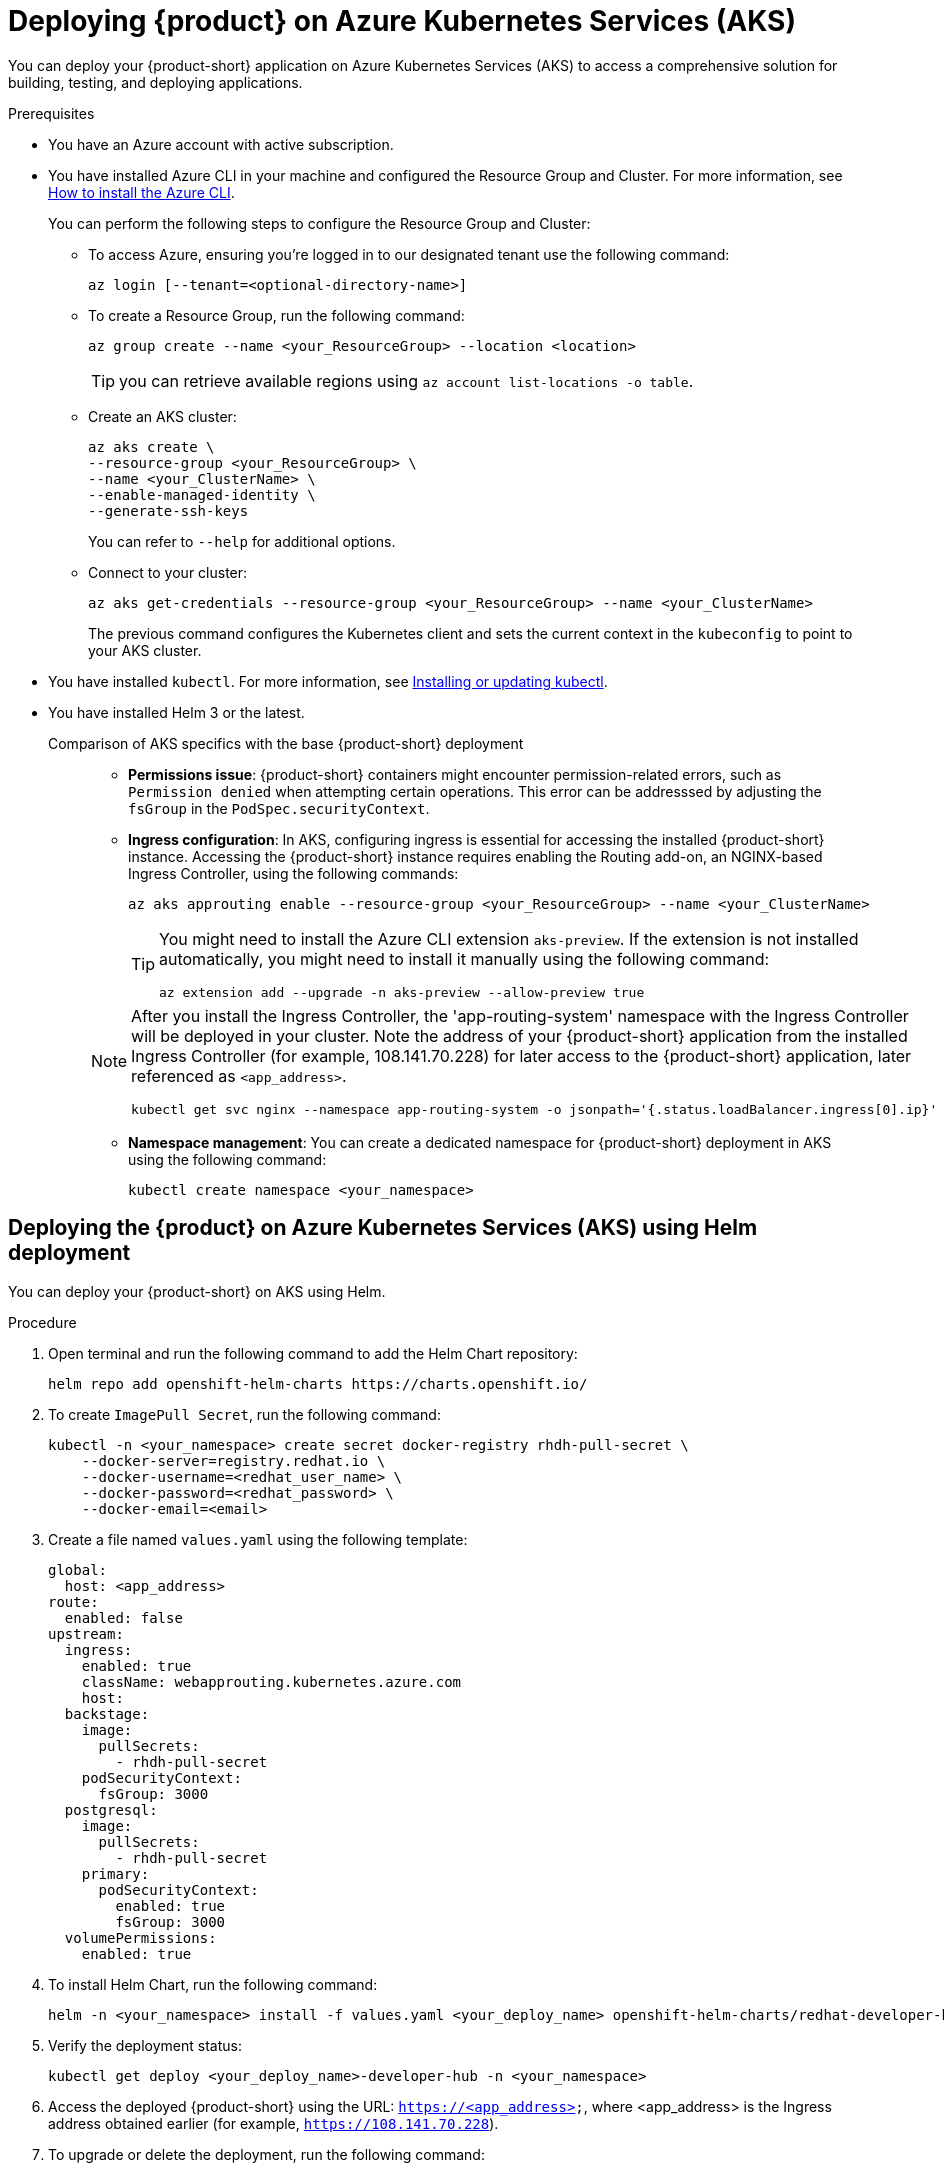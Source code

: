 [id='proc-rhdh-deploy-aks_{context}']
= Deploying {product} on Azure Kubernetes Services (AKS)

You can deploy your {product-short} application on Azure Kubernetes Services (AKS) to access a comprehensive solution for building, testing, and deploying applications.

.Prerequisites
* You have an Azure account with active subscription.
* You have installed Azure CLI in your machine and configured the Resource Group and Cluster. For more information, see https://learn.microsoft.com/en-us/cli/azure/install-azure-cli[How to install the Azure CLI]. 
+
--
You can perform the following steps to configure the Resource Group and Cluster:

** To access Azure, ensuring you're logged in to our designated tenant use the following command:
+
[source]
----
az login [--tenant=<optional-directory-name>]
----

** To create a Resource Group, run the following command:
+
[source]
----
az group create --name <your_ResourceGroup> --location <location>
----
+
[TIP]
====
you can retrieve available regions using `az account list-locations -o table`.
====

** Create an AKS cluster:
+
[source]
----
az aks create \
--resource-group <your_ResourceGroup> \
--name <your_ClusterName> \
--enable-managed-identity \
--generate-ssh-keys
----
+
You can refer to `--help` for additional options.

** Connect to your cluster:
+
[source]
----
az aks get-credentials --resource-group <your_ResourceGroup> --name <your_ClusterName>
----
+
The previous command configures the Kubernetes client and sets the current context in the `kubeconfig` to point to your AKS cluster.
--

* You have installed `kubectl`. For more information, see https://docs.aws.amazon.com/eks/latest/userguide/install-kubectl.html[Installing or updating kubectl].
* You have installed Helm 3 or the latest.


Comparison of AKS specifics with the base {product-short} deployment::
+
--
* *Permissions issue*: {product-short} containers might encounter permission-related errors, such as `Permission denied` when attempting certain operations. This error can be addresssed by adjusting the `fsGroup` in the `PodSpec.securityContext`.

* *Ingress configuration*: In AKS, configuring ingress is essential for accessing the installed {product-short} instance. Accessing the {product-short} instance requires enabling the Routing add-on, an NGINX-based Ingress Controller, using the following commands:
+
[source]
----
az aks approuting enable --resource-group <your_ResourceGroup> --name <your_ClusterName>
----
+
[TIP]
====
You might need to install the Azure CLI extension `aks-preview`. If the extension is not installed automatically, you might need to install it manually using the following command:

[source]
----
az extension add --upgrade -n aks-preview --allow-preview true
----
====

[NOTE]
====
After you install the Ingress Controller, the 'app-routing-system' namespace with the Ingress Controller will be deployed in your cluster. Note the address of your {product-short} application from the installed Ingress Controller (for example, 108.141.70.228) for later access to the {product-short} application, later referenced as `<app_address>`.

[source,bash]
----
kubectl get svc nginx --namespace app-routing-system -o jsonpath='{.status.loadBalancer.ingress[0].ip}'
----
====

* *Namespace management*: You can create a dedicated namespace for {product-short} deployment in AKS using the following command:
+
[source,bash]
----
kubectl create namespace <your_namespace>
----
--

== Deploying the {product} on Azure Kubernetes Services (AKS) using Helm deployment

You can deploy your {product-short} on AKS using Helm.

.Procedure

. Open terminal and run the following command to add the Helm Chart repository:
+
--
[source]
----
helm repo add openshift-helm-charts https://charts.openshift.io/
----
--

. To create `ImagePull Secret`, run the following command:
+
--
[source,bash]
----
kubectl -n <your_namespace> create secret docker-registry rhdh-pull-secret \
    --docker-server=registry.redhat.io \
    --docker-username=<redhat_user_name> \
    --docker-password=<redhat_password> \
    --docker-email=<email>
----
--

. Create a file named `values.yaml` using the following template:
+
--
[source,yaml]
----
global:
  host: <app_address>
route:
  enabled: false
upstream:
  ingress:
    enabled: true
    className: webapprouting.kubernetes.azure.com
    host: 
  backstage:
    image:
      pullSecrets:
        - rhdh-pull-secret
    podSecurityContext:
      fsGroup: 3000
  postgresql:
    image:
      pullSecrets:
        - rhdh-pull-secret
    primary:
      podSecurityContext:
        enabled: true
        fsGroup: 3000
  volumePermissions:
    enabled: true
----
--

. To install Helm Chart, run the following command:
+
--
[source]
----
helm -n <your_namespace> install -f values.yaml <your_deploy_name> openshift-helm-charts/redhat-developer-hub --version 1.1.1
----
--

. Verify the deployment status:
+
--
[source,bash]
----
kubectl get deploy <your_deploy_name>-developer-hub -n <your_namespace>
----
--

. Access the deployed {product-short} using the URL: `https://<app_address>`, where <app_address> is the Ingress address obtained earlier (for example, `https://108.141.70.228`).
. To upgrade or delete the deployment, run the following command:
+
--
.Upgrade command
[source]
----
helm -n <your_namespace> upgrade -f values.yaml <your_deploy_name> openshift-helm-charts/redhat-developer-hub --version 1.1.1
----

.Delete command
[source]
----
helm -n <your_namespace> delete <your_deploy_name>
----
--

== Deploying the {product} on Azure Kubernetes Services (AKS) using Operator-backed deployment

You can deploy your {product-short} on AKS using the Operator.

.Procedure

. Obtain the {product} Operator manifest file, named `rhdh-operator-<VERSION>.yaml`, and modify the default configuration of `db-statefulset.yaml` and `deployment.yaml` by adding the following fragment:
+
--
[source,yaml]
----
securityContext:
  fsGroup: 300
----

Following is the specified locations in the manifests:

[source]
----
db-statefulset.yaml: | spec.template.spec
deployment.yaml: | spec.template.spec
----
--

. Apply the modified Operator manifest to your Kubernetes cluster:
+
--
[source,bash]
----
kubectl apply -f rhdh-operator-<VERSION>.yaml
----

[NOTE]
====
Execution of the previous command is cluster-scoped and requires appropriate cluster privileges.
====
--

. Create an `ImagePull Secret` named `rhdh-pull-secret` using your Red Hat credentials to access images from the protected `registry.redhat.io` as shown in the following example:
+
--
[source,bash]
----
kubectl -n <your_namespace> create secret docker-registry rhdh-pull-secret \
    --docker-server=registry.redhat.io \
    --docker-username=<redhat_user_name> \
    --docker-password=<redhat_password> \
    --docker-email=<email>
----
--

. Create an Ingress manifest file, named `rhdh-ingress.yaml`, specifying your {product-short} service name as follows:
+
--
[source,yaml]
----
apiVersion: networking.k8s.io/v1
kind: Ingress
metadata:
  name: rhdh-ingress
  namespace: <your_namespace>
spec:
  ingressClassName: webapprouting.kubernetes.azure.com
  rules:
    - http:
        paths:
          - path: /
            pathType: Prefix
            backend:
              service:
                name: backstage-<your-CR-name>
                port:
                  name: http-backend
----
--

. To deploy the created Ingress, run the following command:
+
--
[source]
----
kubectl -n <your_namespace> apply -f rhdh-ingress.yaml
----
--

. Create a Custom Resource (CR) manifest file named `rhdh.yaml` and include the previously created `rhdh-pull-secret` as follows:
+
--
[source,yaml]
----
apiVersion: rhdh.redhat.com/v1alpha1
kind: Backstage
metadata:
  name: <your-rhdh-cr>
spec:
  application:
    imagePullSecrets:
      - rhdh-pull-secret
----
--

. Apply the CR manifest to your namespace:
+
--
[source]
----
kubectl -n <your_namespace> apply -f rhdh.yaml
----
--

. Access the deployed {product-short} using the URL: `https://<app_address>`, where <app_address> is the Ingress address obtained earlier (for example, `https://108.141.70.228`).
. Optional: To delete the CR, run the following command:
+
--
[source]
----
kubectl -n <your_namespace> delete -f rhdh.yaml
----
--